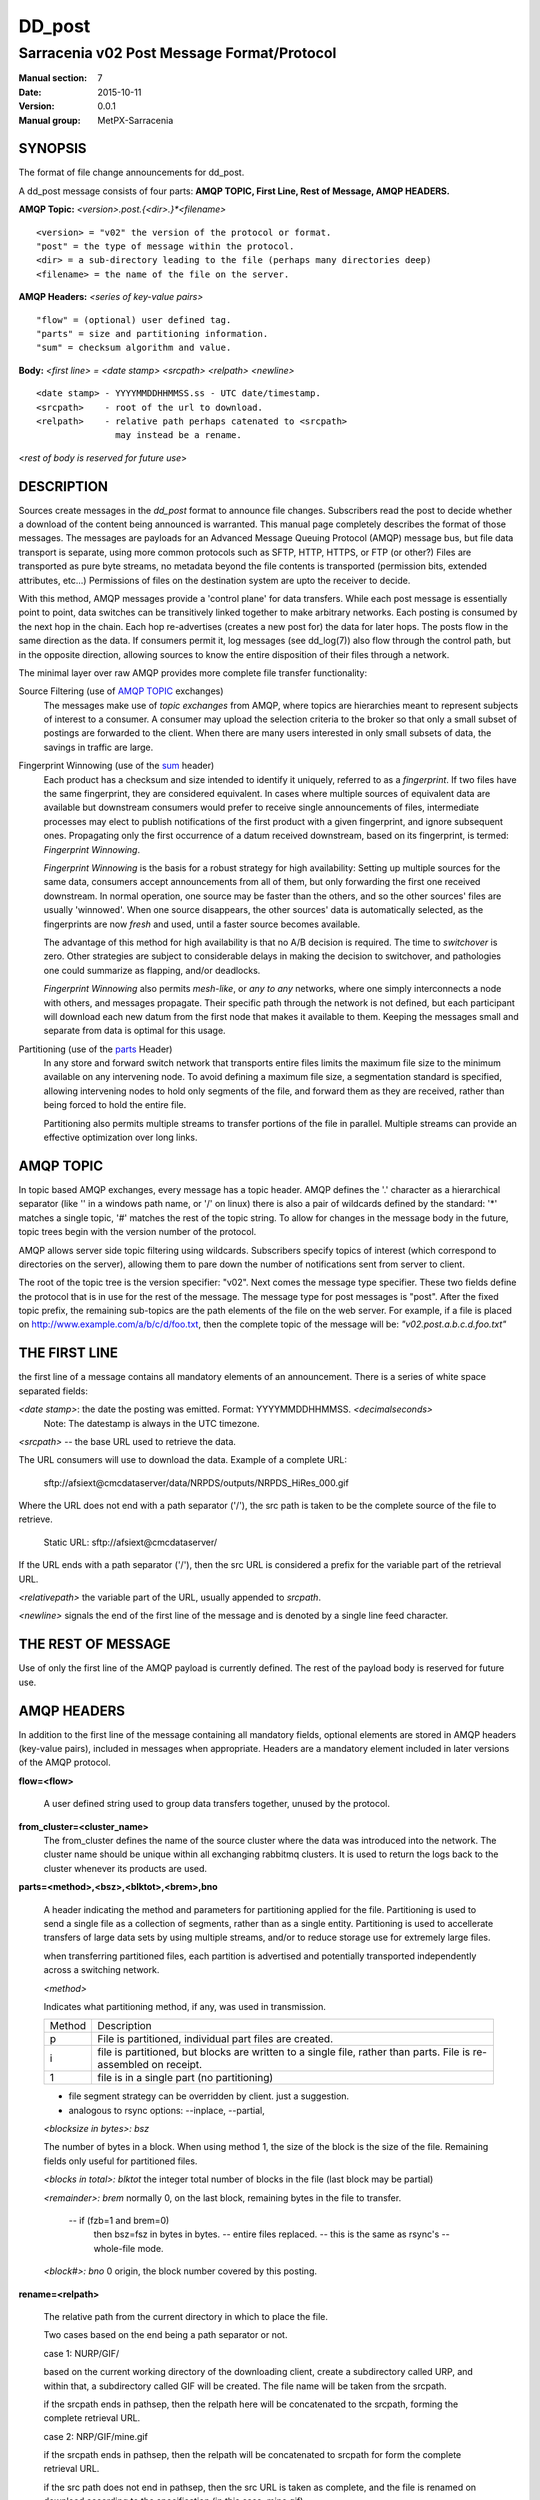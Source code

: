 
=========
 DD_post 
=========

-------------------------------------------
Sarracenia v02 Post Message Format/Protocol
-------------------------------------------

:Manual section: 7
:Date: 2015-10-11
:Version: 0.0.1 
:Manual group: MetPX-Sarracenia

SYNOPSIS
--------

The format of file change announcements for dd_post.  

A dd_post message consists of four parts: **AMQP TOPIC, First Line, Rest of Message, AMQP HEADERS.**

**AMQP Topic:** *<version>.post.{<dir>.}*<filename>*

::

           <version> = "v02" the version of the protocol or format.
           "post" = the type of message within the protocol.
           <dir> = a sub-directory leading to the file (perhaps many directories deep)
           <filename> = the name of the file on the server.

**AMQP Headers:** *<series of key-value pairs>*

::

           "flow" = (optional) user defined tag.
           "parts" = size and partitioning information.
           "sum" = checksum algorithm and value.

**Body:** *<first line> = <date stamp> <srcpath> <relpath> <newline>*


::

          <date stamp> - YYYYMMDDHHMMSS.ss - UTC date/timestamp.
          <srcpath>    - root of the url to download.
          <relpath>    - relative path perhaps catenated to <srcpath>
                         may instead be a rename.

<*rest of body is reserved for future use*>


DESCRIPTION
-----------

Sources create messages in the *dd_post* format to announce file changes. Subscribers 
read the post to decide whether a download of the content being announced is warranted.  This 
manual page completely describes the format of those messages.  The messages are payloads 
for an Advanced Message Queuing Protocol (AMQP) message bus, but file data transport 
is separate, using more common protocols such as SFTP, HTTP, HTTPS, or FTP (or other?)
Files are transported as pure byte streams, no metadata beyond the file contents is 
transported (permission bits, extended attributes, etc...) Permissions of files 
on the destination system are upto the receiver to decide.

With this method, AMQP messages provide a 'control plane' for data transfers.  While each post message 
is essentially point to point, data switches can be transitively linked together to make arbitrary 
networks.  Each posting is consumed by the next hop in the chain. Each hop re-advertises 
(creates a new post for) the data for later hops.  The posts flow in the same direction as the 
data.  If consumers permit it, log messages (see dd_log(7)) also flow through the control path, 
but in the opposite direction, allowing sources to know the entire disposition of their 
files through a network.  

The minimal layer over raw AMQP provides more complete file transfer functionality:

Source Filtering (use of `AMQP TOPIC`_ exchanges)
   The messages make use of *topic exchanges* from AMQP, where topics are hierarchies
   meant to represent subjects of interest to a consumer.  A consumer may upload the 
   selection criteria to the broker so that only a small subset of postings
   are forwarded to the client.  When there are many users interested in only small subsets
   of data, the savings in traffic are large.

Fingerprint Winnowing (use of the sum_ header)
   Each product has a checksum and size intended to identify it uniquely, referred to as
   a *fingerprint*.  If two files have the same fingerprint, they are considered
   equivalent.  In cases where multiple sources of equivalent data are available but 
   downstream consumers would prefer to receive single announcements
   of files, intermediate processes may elect to publish notifications of the first 
   product with a given fingerprint, and ignore subsequent ones. 
   Propagating only the first occurrence of a datum received downstream, based on
   its fingerprint, is termed: *Fingerprint Winnowing*.

   *Fingerprint Winnowing* is the basis for a robust strategy for high availability:  Setting up
   multiple sources for the same data, consumers accept announcements from all of them, but only
   forwarding the first one received downstream.  In normal operation, one source may be faster 
   than the others, and so the other sources' files are usually 'winnowed'. When one source
   disappears, the other sources' data is automatically selected, as the fingerprints
   are now *fresh* and used, until a faster source becomes available.

   The advantage of this method for high availability is that no A/B decision is required.
   The time to *switchover* is zero.  Other strategies are subject to considerable delays
   in making the decision to switchover, and pathologies one could summarize as flapping,
   and/or deadlocks.  

   *Fingerprint Winnowing* also permits *mesh-like*, or *any to any* networks, where one simply 
   interconnects a node with others, and messages propagate.  Their specific path through the 
   network is not defined, but each participant will download each new datum from the first
   node that makes it available to them.  Keeping the messages small and separate from data 
   is optimal for this usage.
 
Partitioning (use of the parts_ Header)
   In any store and forward switch network that transports entire files limits the maximum
   file size to the minimum available on any intervening node.  To avoid defining a maximum 
   file size, a segmentation standard is specified, allowing intervening nodes to hold
   only segments of the file, and forward them as they are received, rather than being
   forced to hold the entire file.

   Partitioning also permits multiple streams to transfer portions of the file in parallel. 
   Multiple streams can provide an effective optimization over long links.

   

AMQP TOPIC
----------

In topic based AMQP exchanges, every message has a topic header.  AMQP defines the '.' character 
as a hierarchical separator (like '\' in a windows path name, or '/' on linux) there is also a 
pair of wildcards defined by the standard:  '*' matches a single topic, '#' matches the rest of 
the topic string. To allow for changes in the message body in the future, topic trees begin with 
the version number of the protocol.  

AMQP allows server side topic filtering using wildcards.  Subscribers specify topics of 
interest (which correspond to directories on the server), allowing them to pare down the 
number of notifications sent from server to client.

The root of the topic tree is the version specifier: "v02".  Next comes the message type specifier.  
These two fields define the protocol that is in use for the rest of the message.
The message type for post messages is "post".  After the fixed topic prefix, 
the remaining sub-topics are the path elements of the file on the web server.  
For example, if a file is placed on http://www.example.com/a/b/c/d/foo.txt, 
then the complete topic of the message will be:  *"v02.post.a.b.c.d.foo.txt"*


THE FIRST LINE 
--------------

the first line of a message contains all mandatory elements of an announcement.
There is a series of white space separated fields:

*<date stamp>*: the date the posting was emitted.  Format: YYYYMMDDHHMMSS. *<decimalseconds>*
 Note: The datestamp is always in the UTC timezone.

*<srcpath>* -- the base URL used to retrieve the data.

The URL consumers will use to download the data.  Example of a complete URL:

 sftp://afsiext@cmcdataserver/data/NRPDS/outputs/NRPDS_HiRes_000.gif

Where the URL does not end with a path separator ('/'), the src path is taken to 
be the complete source of the file to retrieve.

 Static URL: sftp://afsiext@cmcdataserver/

If the URL ends with a path separator ('/'), then the src URL is considered a prefix for the 
variable part of the retrieval URL.


*<relativepath>*  the variable part of the URL, usually appended to *srcpath*.


*<newline>* signals the end of the first line of the message and is denoted by a single line feed character.


THE REST OF MESSAGE
-------------------

Use of only the first line of the AMQP payload is currently defined.  
The rest of the payload body is reserved for future use.


AMQP HEADERS 
------------

In addition to the first line of the message containing all mandatory fields, optional 
elements are stored in AMQP headers (key-value pairs), included in messages when 
appropriate.   Headers are a mandatory element included in later versions of the AMQP protocol.


**flow=<flow>**

   A user defined string used to group data transfers together, unused by the protocol.


**from_cluster=<cluster_name>**
 The from_cluster defines the name of the source cluster where the data was introduced into the network.
 The cluster name should be unique within all exchanging rabbitmq clusters.
 It is used to return the logs back to the cluster whenever its products are used.

.. _parts:

**parts=<method>,<bsz>,<blktot>,<brem>,bno**

 A header indicating the method and parameters for partitioning applied for the file.
 Partitioning is used to send a single file as a collection of segments, rather than as
 a single entity.  Partitioning is used to accellerate transfers of large data sets by using
 multiple streams, and/or to reduce storage use for extremely large files.

 when transferring partitioned files, each partition is advertised and potentially transported
 independently across a switching network.

 *<method>*
 
 Indicates what partitioning method, if any, was used in transmission. 

 +-----------+---------------------------------------------------------------------+
 +   Method  + Description                                                         +
 +-----------+---------------------------------------------------------------------+
 +    p      + File is partitioned, individual part files are created.             +
 +-----------+---------------------------------------------------------------------+
 +    i      + file is partitioned, but blocks are written to a single file,       |
 +           + rather than parts. File is re-assembled on receipt.                 +
 +-----------+---------------------------------------------------------------------+
 +    1      + file is in a single part (no partitioning)                          +
 +-----------+---------------------------------------------------------------------+

 - file segment strategy can be overridden by client. just a suggestion.
 - analogous to rsync options: --inplace, --partial,

 *<blocksize in bytes>: bsz*

 The number of bytes in a block.  When using method 1, the size of the block is the size of the file.  
 Remaining fields only useful for partitioned files.	

 *<blocks in total>: blktot*
 the integer total number of blocks in the file (last block may be partial)

 *<remainder>: brem*
 normally 0, on the last block, remaining bytes in the file
 to transfer.

        -- if (fzb=1 and brem=0)
               then bsz=fsz in bytes in bytes.
               -- entire files replaced.
               -- this is the same as rsync's --whole-file mode.

 *<block#>: bno*
 0 origin, the block number covered by this posting.

**rename=<relpath>** 

 The relative path from the current directory in which to
 place the file.

 Two cases based on the end being a path separator or not.

 case 1: NURP/GIF/

 based on the current working directory of the downloading client,
 create a subdirectory called URP, and within that, a subdirectory
 called GIF will be created.  The file name will be taken from the
 srcpath.

 if the srcpath ends in pathsep, then the relpath here will be
 concatenated to the srcpath, forming the complete retrieval URL.

 case 2: NRP/GIF/mine.gif

 if the  srcpath ends in pathsep, then the relpath will be concatenated
 to srcpath for form the complete retrieval URL.

 if the src path does not end in pathsep, then the src URL is taken
 as complete, and the file is renamed on download according to the
 specification (in this case, mine.gif)


**source=<sourceid>**
 a character field indicating the source of the data injected into the network.
 should be unique within a switching network.  Usually is the same as the
 account used to authenticate to the broker.

.. _sum:

**sum=<method>,<value>**

 The sum is a signature computed to allow receivers to determine 
 if they have already downloaded the partition from elsewhere.

 *<method>* - character field indicating the checksum algorithm used.

 +-----------+---------------------------------------------------------------------+
 +   Method  + Description                                                         +
 +-----------+---------------------------------------------------------------------+
 |     0     + no checksums (unconditional copy.)                                  |
 +-----------+---------------------------------------------------------------------+
 |     d     | checksum the entire data (MD-5 as per IETF RFC 1321)                |
 +-----------+---------------------------------------------------------------------+
 |     R     | Removed: file was removed, rather than updated, no checksum applies.|
 +-----------+---------------------------------------------------------------------+
 |     n     | checksum the file name (MD-5 as per IETF RFC 1321)                  |
 +-----------+---------------------------------------------------------------------+
 |  *<name>* | checksum with a some other algorithm, named *<name>*                |
 |           | *<name>* should be *registered* in the switch network.              |
 |           | registered means that all downstream subscribers can obtain the     |
 |           | algorithm to validate the checksum.                                 |
 +-----------+---------------------------------------------------------------------+

 *<value>* The value is computed by applying the given method to the partition being transferred.


**to_clusters=<cluster_name1,cluster_name2,...>**
 The to_clusters defines a list of destination clusters where the data should go into the network.
 Each name should be unique within all exchanging rabbitmq clusters. It is used to do the transit
 of the products and their notices through the exchanging clusters.


All other headers are reserved for future use. 


EXAMPLE
-------

:: 

 Topic: v02.post.NRDPS.GIF.NRDPS_HiRes_000.gif
 first line: 201506011357.345 sftp://afsiext@cmcdataserver/data/NRPDS/outputs/NRDPS_HiRes_000.gif NRDPS/GIF/  
 Headers: parts=p,457,1,0,0 sum=d,<md5sum> flow=exp13 source=ec_cmc

        - v02 - version of protocol
        - post - indicates the type of message
        - version and type together determine format of following topics and the message body.

        - blocksize is 457  (== file size)
        - block count is 1
        - remainder is 0.
        - block number is 0.
        - d - checksum was calculated on the body of the file.
        - flow is exp13
        - complete source URL specified (does not end in '/')
        - relative path specified for

        pull from:
                sftp://afsiext@cmcdataserver/data/NRPDS/outputs/NRDPS_HiRes_000.gif

        complete relative download path:
                NRDPS/GIF/NRDPS_HiRes_000.gif

                -- takes file name from srcpath.
                -- may be modified by validation process.


Another example
---------------

The post resulting from the following dd_watch command, noticing creation of the file 'foor':

dd_watch -s sftp://stanley@mysftpserver.com//data/shared/products/foo -pb amqp://broker.com

Here, *dd_watch* checks if the file /data/shared/products/foo is modified.
When it happens, *dd_watch*  reads the file /data/shared/products/foo and calculates its checksum.
It then builds a post message, logs into broker.com as user 'guest' (default credentials)
and sends the post to defaults vhost '/' and exchange 'sx_guest' (default exchange)

A subscriber can download the file /data/shared/products/foo  by logging as user stanley
on mysftpserver.com using the sftp protocol to  broker.com assuming he has proper credentials.

The output of the command is as follows ::

  Topic: v02.post.20150813.data.shared.products.foo
  1st line of body: 20150813161959.854 sftp://stanley@mysftpserver.com/ /data/shared/products/foo
  Headers: parts=1,256,1,0,0 sum=d,25d231ec0ae3c569ba27ab7a74dd72ce source=guest

Posts are published on AMQP topic exchanges, meaning every message has a topic header.
The body consists of a time *20150813161959.854*, a size in bytes *256*,
the number of block of that size *1*, the remaining bytes *0*, the
current block *0*, a flag *d* meaning the md5 checksum is
performed on the data, the checksum *25d231ec0ae3c569ba27ab7a74dd72ce*,
a tag *default* and finally the source url of the product in the last 2 fields.


MetPX-Sarracenia
----------------

The Metpx project ( http://metpx.sf.net ) has a sub-project called Sarracenia which is intended
as a testbed and reference implementation for this protocol.  This implementation is licensed
using the General Public License (Gnu GPL v2), and is thus free to use, and can be used to
confirm interoperability with any other implementations that may arise.   While Sarracenia
itself is expected to be very usable in a variety of contexts, there is no intent for it
to implement any features not described by this documentation.  

This Manual page is intended to completely specify the format of messages and their 
intended meaning so that other producers and consumers of messages can be implemented.


AMQP Feature Selection
----------------------

AMQP is a universal message passing protocol with many different 
options to support many different messaging patterns.  MetPX-sarracenia specifies and uses a 
small subset of AMQP patterns.  Indeed an important element of sarracenia development was to 
select from the many possibilities a small subset of methods are general and easily understood, 
in order to maximize potential for interoperability.

Specifying the use of a protocol alone may be insufficient to provide enough information for
data exchange and interoperability.  For example when exchanging data via FTP, a number of choices
need to be made above and beyond the protocol.

        - authenticated or anonymous use?
        - how to signal that a file transfer has completed (permission bits? suffix? prefix?)
        - naming convention.
        - text or binary transfer.

Agreed conventions above and beyond simply FTP (IETF RFC 959) are needed.  Similar to the use 
of FTP alone as a transfer protocol is insufficient to specify a complete data transfer 
procedure, use of AMQP, without more information, is incomplete.   The intent of the conventions
layered on top of AMQP is to be a minimum amount to achieve meaningful data exchange.

AMQP 1.0 standardizes the on the wire protocol, but leaves out many features of broker interaction.   
As the use of brokers is key to sarracenia´s use of, was a fundamental element of earlier standards, 
and as the 1.0 standard is relatively controversial, this protocol assumes a pre 1.0 standard broker, 
as is provided by many free brokers, such as rabbitmq, often referred to as 0.8, but 0.9 and post
0.9 brokers are also likely to inter-operate well.

In AMQP, many different actors can define communication parameters. To create a clearer
security model, sarracenia constrains AMQP: dd_post clients are not permitted to declare 
Exchanges.  All clients are expected to use existing exchanges which have been declared by 
broker administrators.  Client permissions are limited to creating queues for their own use,
using agreed upon naming schemes.  Queue for client: qc_<user>.????

.. NOTE::
   FIXME: other connection parameters: persistence, etc..

Topic-based exchanges are used exclusively.  AMQP supports many other types of exchanges, 
but dd_post have the topic sent in order to support server side filtering by using topic 
based filtering.  The topics mirror the path of the files being announced, allowing 
straight-forward server-side filtering, to be augmented by client-side filtering on 
message reception.

The root of the topic tree is the version of the message payload.  This allows single brokers 
to easily support multiple versions of the protocol at the same time during transitions.  v02
is the third iteration of the protocol and existing servers routinely support previous versions 
simultaneously in this way.  The second topic in the topic tree defines the type of message.
at the time of writing:  v02.post is the topic prefix for current post messages.

The AMQP messages contain announcements, no actual file data.  AMQP is optimized for and assumes 
small messages.  Keeping the messages small allows for maximum message throughtput and permits
clients to use priority mechanisms based on transfer of data, rather than the announcements.
Accomodating large messages would create many practical complications, and inevitably require 
the definition of a maximum file size to be included in the message itself, resulting in
complexity to cover multiple cases. 

dd_post is intended for use with arbitrarily large files, via segmentation and multi-streaming.
blocks of large files are announced independently. and blocks can follow different paths
between initial switch and final delivery.  The protocol is unidirectional, in that there 
is no dialogue between publisher and subscriber.  Each post is a stand-alone item that 
is one message in a stream, which on receipt may be spread over a number of nodes. 


CHARACTER SET & ENCODING
------------------------

All messages are expected to use the UNICODE character set (ISO 10646), 
represented by UTF-8 encoding (IETF RFC 3629.)
URL encoding, as per IETF RFC 1738, is used to escape unsafe characters, where appropriate.


FURTHER READING
---------------

http://metpx.sf.net - home page of metpx-sarracenia

http://rabbitmq.net - home page of the AMQP broker used to develop Sarracenia.


SEE ALSO
========

`dd_log(7) <dd_log.7.html>`_ - the format of log messages.

`dd_post(1) <dd_post.1.html>`_ - post announcemensts of specific files.

`dd_sara(1) <dd_sara.1.html>`_ - Subscribe, Acquire, and ReAdvertise tool.

`dd_subscribe(1) <dd_subscribe.1.html>`_ - the http-only download client.

`dd_watch(1) <dd_watch.1.html>`_ - the directory watching daemon.

